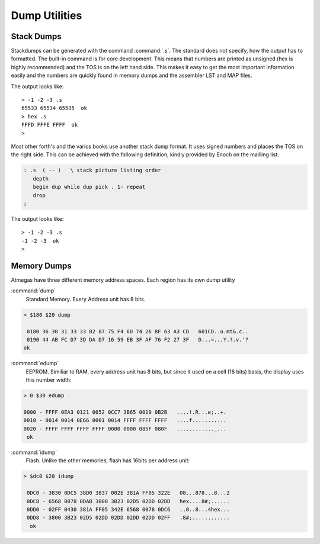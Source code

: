 ==============
Dump Utilities
==============

Stack Dumps
-----------

Stackdumps can be generated with the command
:command:`.s`. The standard does not specify,
how the output has to formatted. The built-in
command is for core development. This means that
numbers are printed as unsigned (hex is highly
recommended) and the TOS is on the left hand
side. This makes it easy to get the most important
information easily and the numbers are quickly
found in memory dumps and the assembler LST and 
MAP files.

The output looks like::

 > -1 -2 -3 .s
 65533 65534 65535  ok
 > hex .s
 FFFD FFFE FFFF  ok
 > 

Most other forth's and the varios books use another 
stack dump format. It uses signed numbers and
places the TOS on the right side. This can be
achieved with the following definition, kindly
provided by Enoch on the mailling list:

.. code-block:: forth

 : .s  ( -- )	\ stack picture listing order
    depth
    begin dup while dup pick . 1- repeat
    drop
 ;

The output looks like::

 > -1 -2 -3 .s
 -1 -2 -3  ok
 >

Memory Dumps
------------

Atmegas have three different memory address spaces. Each
region has its own dump utility

:command:`dump`
  Standard Memory. Every Address unit has 8 bits.

.. code-block:: console

 > $180 $20 dump

  0180 36 30 31 33 33 02 87 75 F4 6D 74 26 8F 63 A3 CD   601CD..u.mt&.c..
  0190 44 AB FC D7 3D DA D7 16 59 EB 3F AF 76 F2 27 3F   D...=...Y.?.v.'?
 ok


:command:`edump`
  EEPROM. Similiar to RAM, every address unit has 8 bits, but since
  it used on a cell (16 bits) basis, the display uses this number width:

.. code-block:: console

 > 0 $30 edump

 0000 - FFFF 0EA3 0121 0052 0CC7 3B65 0019 0B2B   ....!.R...e;..+.
 0010 - 0014 0014 0E66 0001 0014 FFFF FFFF FFFF   ....f...........
 0020 - FFFF FFFF FFFF FFFF 0000 0000 085F 080F   ............_...
  ok

:command:`idump`
  Flash. Unlike the other memories, flash has 16bits per address unit:

.. code-block:: console

 > $dc0 $20 idump

  0DC0 - 3830 0DC5 38D0 3837 002E 381A FF05 322E   08...878...8...2
  0DC8 - 6568 0078 0DAB 3800 3B23 02D5 02DD 02DD   hex....8#;......
  0DD0 - 02FF 0430 381A FF05 342E 6568 0078 0DC6   ..0..8...4hex...
  0DD8 - 3800 3B23 02D5 02DD 02DD 02DD 02DD 02FF   .8#;............
   ok
